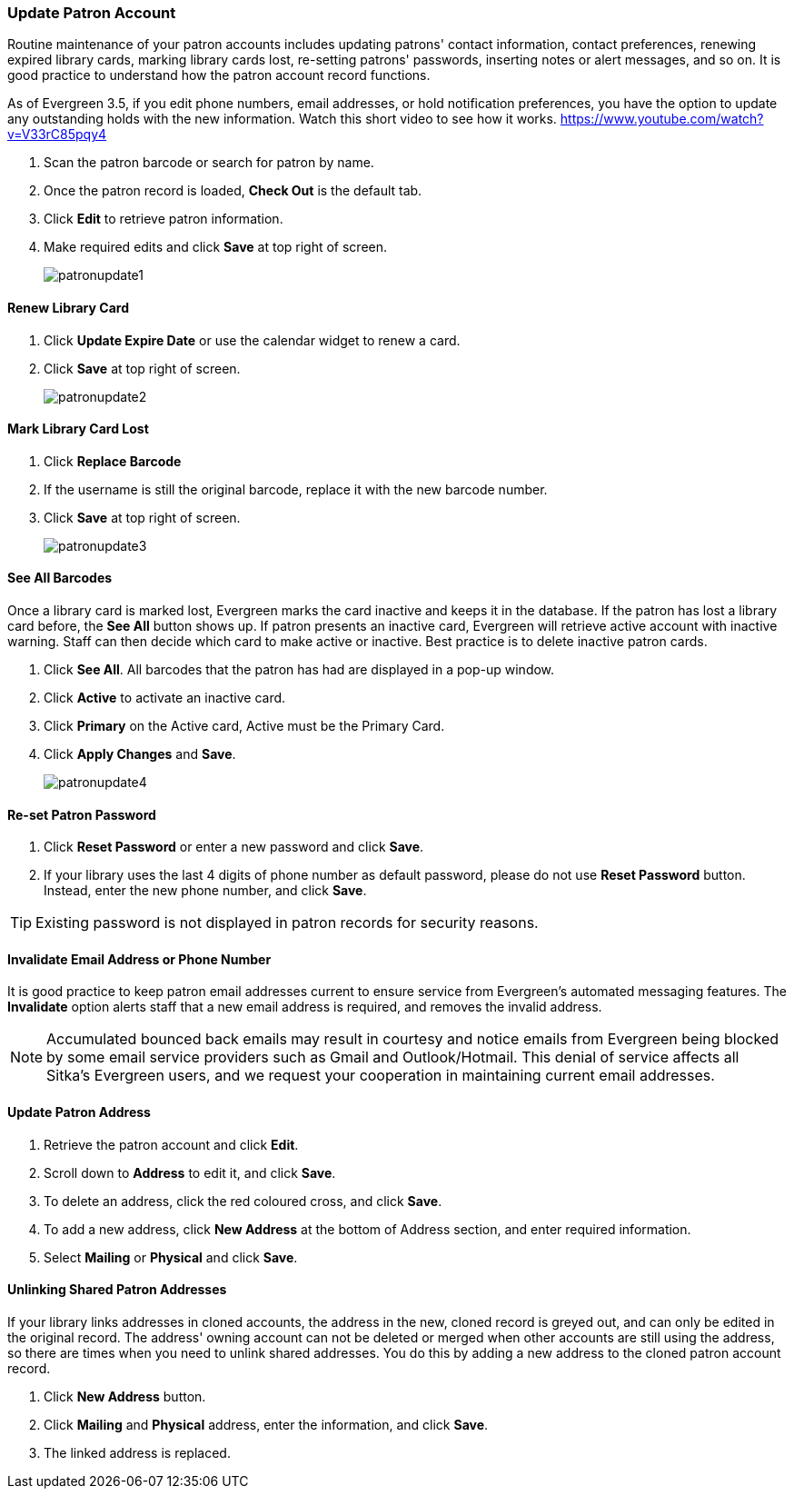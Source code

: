 Update Patron Account
~~~~~~~~~~~~~~~~~~~~~
(((Edit Patron)))
(((Patron Account)))
(((Renew Patron Card)))
(((Library Card)))

Routine maintenance of your patron accounts includes updating patrons' contact information, contact preferences, renewing expired library cards, marking library cards lost, re-setting patrons' passwords, inserting  notes or alert messages, and so on. It is good practice to understand how the patron account record functions.

As of Evergreen 3.5, if you edit phone numbers, email addresses, or hold notification preferences, you have the option to update any outstanding holds with the new information. Watch this short video to see how it works. https://www.youtube.com/watch?v=V33rC85pqy4

. Scan the patron barcode or search for patron by name.
. Once the patron record is loaded, *Check Out* is the default tab.
. Click *Edit* to retrieve patron information.
. Make required edits and click *Save* at top right of screen.
+
image:images/circ/patronupdate1.png[scaledwidth="75%"]

Renew Library Card
^^^^^^^^^^^^^^^^^^

. Click *Update Expire Date* or use the calendar widget to renew a card.
. Click *Save* at top right of screen.
+
image:images/circ/patronupdate2.png[scaledwidth="75%"]

Mark Library Card Lost
^^^^^^^^^^^^^^^^^^^^^^

. Click *Replace Barcode*
. If the username is still the original barcode, replace it with the new barcode number.
. Click *Save* at top right of screen.
+
image:images/circ/patronupdate3.png[scaledwidth="75%"]

See All Barcodes
^^^^^^^^^^^^^^^^

Once a library card is marked lost, Evergreen marks the card inactive and keeps it in the database. If the patron has lost a library card before, the *See All* button shows up. If patron presents an inactive card, Evergreen will retrieve active account with inactive warning. Staff can then decide which card to make active or inactive. Best practice is to delete inactive patron cards.

. Click *See All*. All barcodes that the patron has had are displayed in a pop-up window.
. Click *Active*  to activate an inactive card.
. Click *Primary*  on the Active card, Active must be the Primary Card.
. Click *Apply Changes* and *Save*.
+
image:images/circ/patronupdate4.png[scaledwidth="75%"]


Re-set Patron Password
^^^^^^^^^^^^^^^^^^^^^^
. Click *Reset Password* or enter a new password and click *Save*.
. If your library uses the last 4 digits of phone number as default password, please do not use *Reset Password* button. Instead, enter the new phone number, and click *Save*.

TIP: Existing password is not displayed in patron records for security reasons.

Invalidate Email Address or Phone Number
^^^^^^^^^^^^^^^^^^^^^^^^^^^^^^^^^^^^^^^^

It is good practice to keep patron email addresses current to ensure service from Evergreen's automated messaging features. The *Invalidate* option alerts staff that a new email address is required, and removes the invalid address.

NOTE: Accumulated bounced back emails may result in courtesy and notice emails from Evergreen being blocked by some email service providers such as Gmail and Outlook/Hotmail. This denial of service affects all Sitka's Evergreen users, and we request your cooperation in maintaining current email addresses.

Update Patron Address
^^^^^^^^^^^^^^^^^^^^^
. Retrieve the patron account and click *Edit*.
. Scroll down to *Address* to edit it, and click *Save*.
. To delete an address, click the red coloured cross, and click *Save*.
. To add a new address, click *New Address* at the bottom of Address section, and enter required information.
. Select *Mailing* or *Physical* and click *Save*.

Unlinking Shared Patron Addresses
^^^^^^^^^^^^^^^^^^^^^^^^^^^^^^^^^

If your library links addresses in cloned accounts, the address in the new, cloned record is greyed out, and can only be edited in the original record. The address' owning account can not be deleted or merged when other accounts are still using the address, so there are times when you need to unlink shared addresses. You do this by adding a new address to the cloned patron account record.

. Click  *New Address* button.
. Click  *Mailing* and *Physical* address, enter the information, and click *Save*.
. The linked address is replaced.
